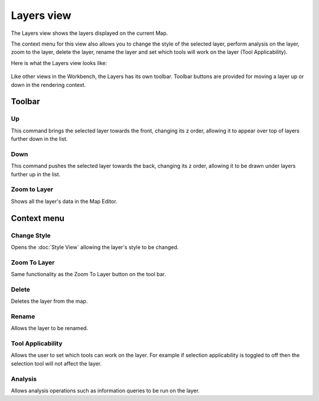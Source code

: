 Layers view
###########

The Layers view shows the layers displayed on the current Map.

The context menu for this view also allows you to change the style of the selected layer, perform
analysis on the layer, zoom to the layer, delete the layer, rename the layer and set which tools
will work on the layer (Tool Applicability).

Here is what the Layers view looks like:

.. figure:: /images/layers_view/layers.jpg
   :align: center
   :alt: 

Like other views in the Workbench, the Layers has its own toolbar. Toolbar buttons are provided for
moving a layer up or down in the rendering context.

Toolbar
-------

Up
~~

This command brings the selected layer towards the front, changing its z order, allowing it to
appear over top of layers further down in the list.

Down
~~~~

This command pushes the selected layer towards the back, changing its z order, allowing it to be
drawn under layers further up in the list.

Zoom to Layer
~~~~~~~~~~~~~

Shows all the layer's data in the Map Editor.

Context menu
------------

Change Style
~~~~~~~~~~~~

Opens the :doc:`Style View` allowing the layer's style to be changed.

Zoom To Layer
~~~~~~~~~~~~~

Same functionality as the Zoom To Layer button on the tool bar.

Delete
~~~~~~

Deletes the layer from the map.

Rename
~~~~~~

Allows the layer to be renamed.

Tool Applicability
~~~~~~~~~~~~~~~~~~

Allows the user to set which tools can work on the layer. For example if selection applicability is
toggled to off then the selection tool will not affect the layer.

Analysis
~~~~~~~~

Allows analysis operations such as information queries to be run on the layer.
